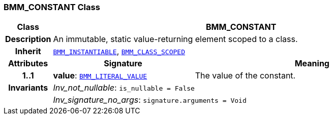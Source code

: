 === BMM_CONSTANT Class

[cols="^1,3,5"]
|===
h|*Class*
2+^h|*BMM_CONSTANT*

h|*Description*
2+a|An immutable, static value-returning element scoped to a class.

h|*Inherit*
2+|`<<_bmm_instantiable_class,BMM_INSTANTIABLE>>`, `<<_bmm_class_scoped_class,BMM_CLASS_SCOPED>>`

h|*Attributes*
^h|*Signature*
^h|*Meaning*

h|*1..1*
|*value*: `<<_bmm_literal_value_class,BMM_LITERAL_VALUE>>`
a|The value of the constant.

h|*Invariants*
2+a|__Inv_not_nullable__: `is_nullable = False`

h|
2+a|__Inv_signature_no_args__: `signature.arguments = Void`
|===
